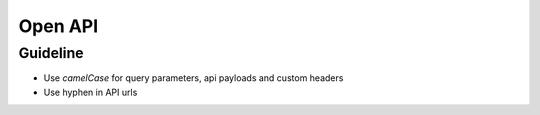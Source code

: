 ========
Open API
========

Guideline
~~~~~~~~~
* Use `camelCase` for query parameters, api payloads and custom headers
* Use hyphen in API urls


.. raw:: html

   Check out the open api specs <a href="../openapi/api.html">here</a>.